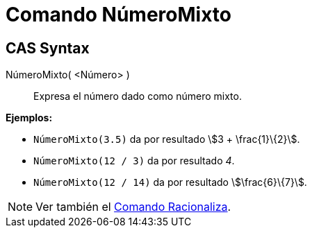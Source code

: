 = Comando NúmeroMixto
:page-en: commands/MixedNumber
ifdef::env-github[:imagesdir: /es/modules/ROOT/assets/images]

== CAS Syntax

NúmeroMixto( <Número> )::
  Expresa el número dado como número mixto.

[EXAMPLE]
====

*Ejemplos:*

* `++NúmeroMixto(3.5)++` da por resultado stem:[3 + \frac{1}\{2}].
* `++NúmeroMixto(12 / 3)++` da por resultado _4_.
* `++NúmeroMixto(12 / 14)++` da por resultado stem:[\frac{6}\{7}].

====

[NOTE]
====

Ver también el xref:/commands/Racionaliza.adoc[Comando Racionaliza].

====
